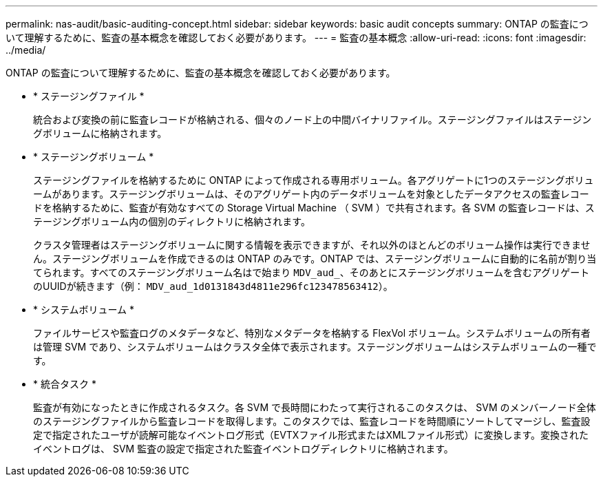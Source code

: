 ---
permalink: nas-audit/basic-auditing-concept.html 
sidebar: sidebar 
keywords: basic audit concepts 
summary: ONTAP の監査について理解するために、監査の基本概念を確認しておく必要があります。 
---
= 監査の基本概念
:allow-uri-read: 
:icons: font
:imagesdir: ../media/


[role="lead"]
ONTAP の監査について理解するために、監査の基本概念を確認しておく必要があります。

* * ステージングファイル *
+
統合および変換の前に監査レコードが格納される、個々のノード上の中間バイナリファイル。ステージングファイルはステージングボリュームに格納されます。

* * ステージングボリューム *
+
ステージングファイルを格納するために ONTAP によって作成される専用ボリューム。各アグリゲートに1つのステージングボリュームがあります。ステージングボリュームは、そのアグリゲート内のデータボリュームを対象としたデータアクセスの監査レコードを格納するために、監査が有効なすべての Storage Virtual Machine （ SVM ）で共有されます。各 SVM の監査レコードは、ステージングボリューム内の個別のディレクトリに格納されます。

+
クラスタ管理者はステージングボリュームに関する情報を表示できますが、それ以外のほとんどのボリューム操作は実行できません。ステージングボリュームを作成できるのは ONTAP のみです。ONTAP では、ステージングボリュームに自動的に名前が割り当てられます。すべてのステージングボリューム名はで始まり `MDV_aud_`、そのあとにステージングボリュームを含むアグリゲートのUUIDが続きます（例： `MDV_aud_1d0131843d4811e296fc123478563412`）。

* * システムボリューム *
+
ファイルサービスや監査ログのメタデータなど、特別なメタデータを格納する FlexVol ボリューム。システムボリュームの所有者は管理 SVM であり、システムボリュームはクラスタ全体で表示されます。ステージングボリュームはシステムボリュームの一種です。

* * 統合タスク *
+
監査が有効になったときに作成されるタスク。各 SVM で長時間にわたって実行されるこのタスクは、 SVM のメンバーノード全体のステージングファイルから監査レコードを取得します。このタスクでは、監査レコードを時間順にソートしてマージし、監査設定で指定されたユーザが読解可能なイベントログ形式（EVTXファイル形式またはXMLファイル形式）に変換します。変換されたイベントログは、 SVM 監査の設定で指定された監査イベントログディレクトリに格納されます。


